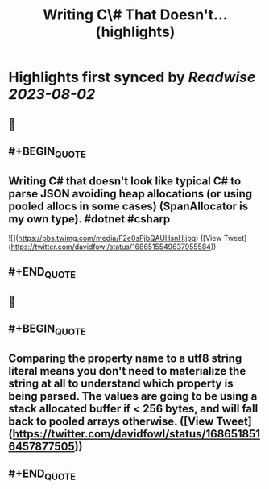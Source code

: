 :PROPERTIES:
:title: Writing C\# That Doesn't... (highlights)
:END:

:PROPERTIES:
:author: [[davidfowl on Twitter]]
:full-title: "Writing C\# That Doesn't..."
:category: [[tweets]]
:url: https://twitter.com/davidfowl/status/1686515549637955584
:END:

* Highlights first synced by [[Readwise]] [[2023-08-02]]
** 📌
** #+BEGIN_QUOTE
** Writing C# that doesn't look like typical C# to parse JSON avoiding heap allocations (or using pooled allocs in some cases) (SpanAllocator is my own type). #dotnet #csharp 

![](https://pbs.twimg.com/media/F2e0sPjbQAUHsnH.jpg)  ([View Tweet](https://twitter.com/davidfowl/status/1686515549637955584))
** #+END_QUOTE
** 📌
** #+BEGIN_QUOTE
** Comparing the property name to a utf8 string literal means you don't need to materialize the string at all to understand which property is being parsed. The values are going to be using a stack allocated buffer if < 256 bytes, and will fall back to pooled arrays otherwise.  ([View Tweet](https://twitter.com/davidfowl/status/1686518516457877505))
** #+END_QUOTE